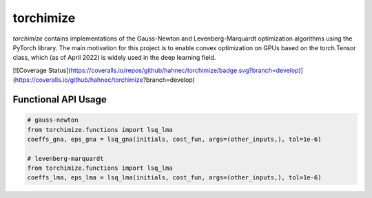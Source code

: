 ==========
torchimize
==========

*torchimize* contains implementations of the Gauss-Newton and Levenberg-Marquardt optimization algorithms using the PyTorch library. The main motivation for this project is to enable convex optimization on GPUs based on the torch.Tensor class, which (as of April 2022) is widely used in the deep learning field.

[![Coverage Status](https://coveralls.io/repos/github/hahnec/torchimize/badge.svg?branch=develop)](https://coveralls.io/github/hahnec/torchimize?branch=develop)

Functional API Usage
--------------------

.. code-block:: python

    # gauss-newton
    from torchimize.functions import lsq_lma
    coeffs_gna, eps_gna = lsq_gna(initials, cost_fun, args=(other_inputs,), tol=1e-6)

    # levenberg-marquardt
    from torchimize.functions import lsq_lma
    coeffs_lma, eps_lma = lsq_lma(initials, cost_fun, args=(other_inputs,), tol=1e-6)
    
